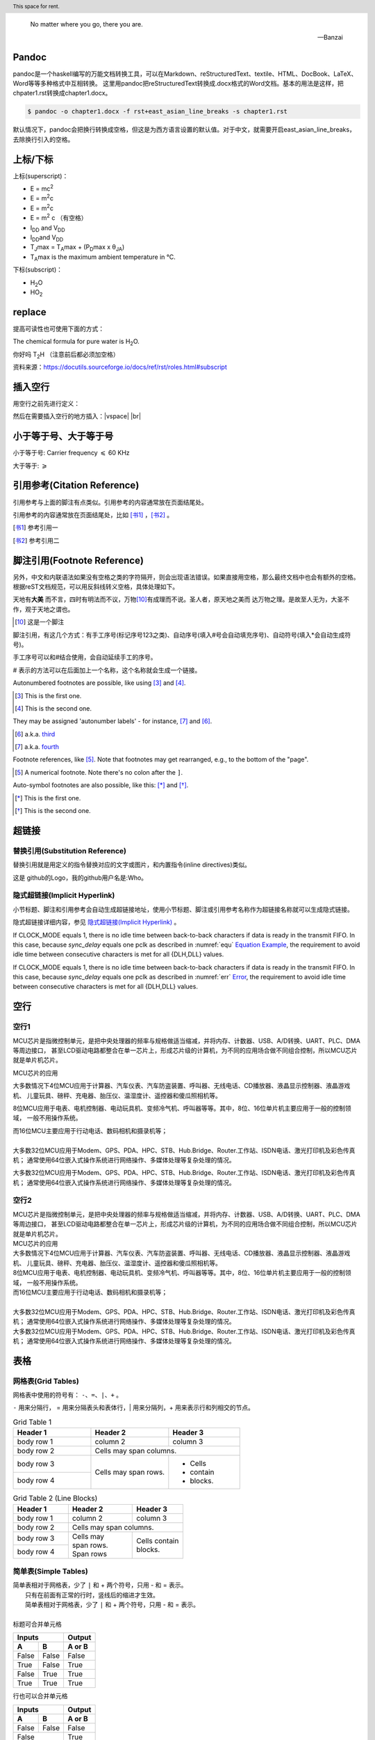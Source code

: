 .. epigraph::
   
   No matter where you go, there you are. 
   
   -- Banzai


Pandoc
--------------------------------------

pandoc是一个haskell编写的万能文档转换工具，可以在Markdown、reStructuredText、textile、HTML、DocBook、LaTeX、Word等等多种格式中互相转换。
这里用pandoc把reStructuredText转换成.docx格式的Word文档。基本的用法是这样，把chpater1.rst转换成chapter1.docx。

.. code::

   $ pandoc -o chapter1.docx -f rst+east_asian_line_breaks -s chapter1.rst

默认情况下，pandoc会把换行转换成空格，但这是为西方语言设置的默认值。对于中文，就需要开启east_asian_line_breaks，去除换行引入的空格。


上标/下标
----------------

上标(superscript)：

* E = mc\ :sup:`2`
* E = m\ :sup:`2`\ c
* E = m\ :sup:`2`\c
* E = m\ :sup:`2` c （有空格）
* I\ :sub:`DD` and V\ :sub:`DD`
* I\ :sub:`DD`\ and V\ :sub:`DD`\
* T\ :sub:`J`\max = T\ :sub:`A`\max + (P\ :sub:`D`\max x θ\ :sub:`JA`)
* T\ :sub:`A`\max is the maximum ambient temperature in °C.

下标(subscript)：

* H\ :sub:`2`\ O
* HO\ :sub:`2`


replace
-----------

提高可读性也可使用下面的方式：

The chemical formula for pure water is |H2O|.

.. |H2O| replace:: H\ :sub:`2`\ O

你好吗 |T2H| （注意前后都必须加空格）

.. |T2H| replace:: T\ :sub:`2`\ H

资料来源：https://docutils.sourceforge.io/docs/ref/rst/roles.html#subscript



插入空行
----------------------------------
用空行之前先进行定义：

.. |vspace| raw:: latex

   \vspace{1mm}

.. |br| raw:: html

   <br />

然后在需要插入空行的地方插入：|vspace| |br|




小于等于号、大于等于号
--------------------------------------

小于等于号: Carrier frequency :math:`\leqslant` 60 KHz

大于等于:  :math:`\geqslant`




引用参考(Citation Reference)
--------------------------------------------------

引用参考与上面的脚注有点类似。引用参考的内容通常放在页面结尾处。


引用参考的内容通常放在页面结尾处，比如 [书1]_ ，[书2]_ 。

.. [书1] 参考引用一
.. [书2] 参考引用二



脚注引用(Footnote Reference)
--------------------------------------------------

另外，中文和内联语法如果没有空格之类的字符隔开，则会出现语法错误。如果直接用空格，那么最终文档中也会有额外的空格。
根据reST文档规范，可以用反斜线转义空格，具体处理如下。

天地有\ **大美** \而不言，四时有明法而不议，万物\ [10]_\ 有成理而不说。圣人者，原天地之美而
达万物之理。是故至人无为，大圣不作，观于天地之谓也。
 
.. [10] 这是一个脚注


脚注引用，有这几个方式：有手工序号(标记序号123之类)、自动序号(填入#号会自动填充序号)、自动符号(填入*会自动生成符号)。

手工序号可以和#结合使用，会自动延续手工的序号。

# 表示的方法可以在后面加上一个名称，这个名称就会生成一个链接。



Autonumbered footnotes are possible, like using [#]_ and [#]_.

.. [#] This is the first one.
.. [#] This is the second one.

They may be assigned 'autonumber labels' - for instance, [#fourth]_ and [#third]_.

.. [#third] a.k.a. third_

.. [#fourth] a.k.a. fourth_


Footnote references, like [5]_. Note that footnotes may get rearranged, e.g., to the bottom of the "page".

.. [5] A numerical footnote. Note there's no colon after the ``]``.


Auto-symbol footnotes are also possible, like this: [*]_ and [*]_.

.. [*] This is the first one.
.. [*] This is the second one.


超链接
-------------------------

替换引用(Substitution Reference)
*************************************

替换引用就是用定义的指令替换对应的文字或图片，和内置指令(inline directives)类似。

这是 |logo| github的Logo，我的github用户名是:|name|。

.. |logo| image:: https://help.github.com/assets/images/site/favicon.ico
.. |name| replace:: Who



隐式超链接(Implicit Hyperlink)
*************************************

小节标题、脚注和引用参考会自动生成超链接地址，使用小节标题、脚注或引用参考名称作为超链接名称就可以生成隐式链接。

隐式超链接详细内容，参见 `隐式超链接(Implicit Hyperlink)`_ 。


If CLOCK_MODE equals 1, there is no idle time between back-to-back
characters if data is ready in the transmit FIFO. In this case,
because *sync_delay* equals one pclk as described in  :numref:`equ` 
`Equation Example <#equ>`__, the requirement to avoid idle time
between consecutive characters is met for all {DLH,DLL} values. 


If CLOCK_MODE equals 1, there is no idle time between back-to-back
characters if data is ready in the transmit FIFO. In this case, 
because *sync_delay* equals one pclk as described in 
:numref:`err` `Error <#error>`__, the requirement to avoid idle time
between consecutive characters is met for all {DLH,DLL} values. 

空行
-------------

空行1
********************************

MCU芯片是指微控制单元，是把中央处理器的频率与规格做适当缩减，并将内存、计数器、USB、A/D转换、UART、PLC、DMA等周边接口，
甚至LCD驱动电路都整合在单一芯片上，形成芯片级的计算机，为不同的应用场合做不同组合控制，所以MCU芯片就是单片机芯片。

MCU芯片的应用

大多数情况下4位MCU应用于计算器、汽车仪表、汽车防盗装置、呼叫器、无线电话、CD播放器、液晶显示控制器、液晶游戏机、
儿童玩具、磅秤、充电器、胎压仪、温湿度计、遥控器和傻瓜照相机等。

8位MCU应用于电表、电机控制器、电动玩具机、变频冷气机、呼叫器等等。其中，8位、16位单片机主要应用于一般的控制领域，
一般不用操作系统。

| 而16位MCU主要应用于行动电话、数码相机和摄录机等；
| 
| 大多数32位MCU应用于Modem、GPS、PDA、HPC、STB、Hub.Bridge、Router.工作站、ISDN电话、激光打印机及彩色传真机；
  通常使用64位嵌入式操作系统进行网络操作、多媒体处理等复杂处理的情况。

大多数32位MCU应用于Modem、GPS、PDA、HPC、STB、Hub.Bridge、Router.工作站、ISDN电话、激光打印机及彩色传真机；
通常使用64位嵌入式操作系统进行网络操作、多媒体处理等复杂处理的情况。


空行2
********************************

| MCU芯片是指微控制单元，是把中央处理器的频率与规格做适当缩减，并将内存、计数器、USB、A/D转换、UART、PLC、DMA等周边接口，
  甚至LCD驱动电路都整合在单一芯片上，形成芯片级的计算机，为不同的应用场合做不同组合控制，所以MCU芯片就是单片机芯片。
| MCU芯片的应用
| 大多数情况下4位MCU应用于计算器、汽车仪表、汽车防盗装置、呼叫器、无线电话、CD播放器、液晶显示控制器、液晶游戏机、
  儿童玩具、磅秤、充电器、胎压仪、温湿度计、遥控器和傻瓜照相机等。
| 8位MCU应用于电表、电机控制器、电动玩具机、变频冷气机、呼叫器等等。其中，8位、16位单片机主要应用于一般的控制领域，
  一般不用操作系统。
| 而16位MCU主要应用于行动电话、数码相机和摄录机等；
| 
| 大多数32位MCU应用于Modem、GPS、PDA、HPC、STB、Hub.Bridge、Router.工作站、ISDN电话、激光打印机及彩色传真机；
  通常使用64位嵌入式操作系统进行网络操作、多媒体处理等复杂处理的情况。
| 大多数32位MCU应用于Modem、GPS、PDA、HPC、STB、Hub.Bridge、Router.工作站、ISDN电话、激光打印机及彩色传真机；
  通常使用64位嵌入式操作系统进行网络操作、多媒体处理等复杂处理的情况。

表格
-------------------------


网格表(Grid Tables)
*************************************

网格表中使用的符号有： ``-、=、|、+`` 。

``-`` 用来分隔行， = 用来分隔表头和表体行，| 用来分隔列，+ 用来表示行和列相交的节点。

.. _gridtable1:

.. table:: Grid Table 1
   :widths: grid

   +------------+------------+-----------+
   | Header 1   | Header 2   | Header 3  |
   +============+============+===========+
   | body row 1 | column 2   | column 3  |
   +------------+------------+-----------+
   | body row 2 | Cells may span columns.|
   +------------+------------+-----------+
   | body row 3 | Cells may  | - Cells   |
   +------------+ span rows. | - contain |
   | body row 4 |            | - blocks. |
   +------------+------------+-----------+


.. _gridtable2:

.. table:: Grid Table 2 (Line Blocks)
   :widths: grid

   +------------+--------------+-----------+
   | Header 1   | Header 2     | Header 3  |
   +============+==============+===========+
   | body row 1 | column 2     | column 3  |
   +------------+--------------+-----------+
   | body row 2 | Cells may span columns.  |
   +------------+--------------+-----------+
   | body row 3 || Cells may   || Cells    |
   +------------+| span rows.  |  contain  |
   | body row 4 || Span rows   || blocks.  |
   +------------+--------------+-----------+



简单表(Simple Tables)
*************************************

| 简单表相对于网格表，少了 ``|`` 和 + 两个符号，只用 - 和 = 表示。
|               只有在前面有正常的行时，竖线后的缩进才生效。
|               简单表相对于网格表，少了 ``|`` 和 + 两个符号，只用 - 和 = 表示。
|
| 标题可合并单元格

=====  =====  ======
   Inputs     Output
------------  ------
  A      B    A or B
=====  =====  ======
False  False  False
True   False  True
False  True   True
True   True   True
=====  =====  ======

行也可以合并单元格

=====  =====  ======
   Inputs     Output
------------  ------
  A      B    A or B
=====  =====  ======
False  False  False
    False     True
------------  ------
False  True   True
True   True   True
=====  =====  ======


合并方式？

========  =====  ======
  A        B     A or B
========  =====  ======
False     False  False
False     True   True
False     True   True
|         
          True   True
========  =====  ======




X 
----------

乘号 ×

摄氏度 °C


分隔符
***************************

分隔符就是一条水平的横线，是由 4 个 - 或者更多组成，需要添加换行。

上面部分

------------

下面部分   


定义列表(Definition Lists)
***************************

定义列表可以理解为解释列表，即名词解释。

条目占一行，解释文本要有缩进；多层可根据缩进实现。

定义1
 这是定义1的内容

定义定义2
 这是定义2的内容


文档测试块(Doctest Blocks)
***************************

文档测试块是交互式的Python会话，以 >>> 开始，一个空行结束。

>>> print "This is a doctest block."
This is a doctest block.

新的一行。



文字块(Literal Blocks)
***************************

下面是文字块内容：
::

   这是一段文字块
   同样也是文字块
   还是文字块

这是新的一段。



A paragraph containing only two colons
indicates that the following indented
or quoted text is a literal block.

::

  Whitespace, newlines, blank lines, and
  all kinds of markup (like *this* or
  \this) is preserved by literal blocks.

  The paragraph containing only '::'
  will be omitted from the result.

The ``::`` may be tacked onto the very
end of any paragraph. The ``::`` will be
omitted if it is preceded by whitespace.
The ``::`` will be converted to a single
colon if preceded by text, like this::

  It's very convenient to use this form.

Literal blocks end when text returns to
the preceding paragraph's indentation.
This means that something like this
is possible::

      We start here
    and continue here
  and end here.

Per-line quoting can also be used on
unindented literal blocks::

> Useful for quotes from email and
> for Haskell literate programming.







行块(Line Blocks)
***************************

行块对于地址、诗句以及无装饰列表是非常有用的。

行块是以 | 开头，每一个行块可以是多段文本。

| 前后各有一个空格。

下面是行块内容：
 | 这是一段行块内容
 | 这同样也是行块内容
   还是行块内容

这是新的一段。

 | 从此鲜花赠自己，纵马踏花向自由。
 | 我与旧事归于尽，来年依旧迎花开。


| Line blocks are useful for addresses,
| verse, and adornment-free lists.  （显示为两行）
|
| Each new line begins with a
| vertical bar ("|").
|     Line breaks and initial indents
|     are preserved.
| Continuation lines are wrapped
  portions of long lines; they begin
  with spaces in place of vertical bars. （显示为一行）



   

块引用(Block Quotes)
***************************

块引用是通过缩进来实现的，引用块要在前面的段落基础上缩进。

通常引用结尾会加上出处(attribution)，出处的文字块开头是 --、--- 、—，后面加上出处信息。

块引用可以使用空的注释 .. 分隔上下的块引用。

注意在新的块和出处都要添加一个空行。

下面是引用的内容：

    “真的猛士，敢于直面惨淡的人生，敢于正视淋漓的鲜血。”

    --- 鲁迅

..

    “人生的意志和劳动将创造奇迹般的奇迹。”

    — 涅克拉索



Block quotes are just:

    Indented paragraphs,

        and they may nest.

   



选项列表(Option Lists)
***************************

选项列表是一个类似两列的表格，左边是参数，右边是描述信息。当参数选项过长时，参数选项和描述信息各占一行。

选项与参数之间有一个空格，参数选项与描述信息之间至少有两个空格。



-a            command-line option "a"
-b file       options can have arguments
              and long descriptions
--long        options can be long also
--input=file  long options can also have
              arguments
/V            DOS/VMS-style options too




字段列表 (Field Lists)
*************************** 

:标题: reStructuredText语法说明

:作者:
 - Alice
 - Hank
 - Wendy

:时间: 2016年06月21日

:概述: 这是一篇
 关于reStructuredText的
 语法说明。


:Authors:
    Tony J. (Tibs) Ibbs,
    David Goodger

    (and sundry other good-natured folks) （上面空一行，此处另起一行）

:Version: 1.0 of 2001/08/08
:Dedication: To my father.



符号列表 (Bullet Lists)
*************************** 

符号列表可以使用 ``-、 *、+`` 来表示。

*不同的符号结尾需要加上空行*，下级列表需要有空格缩进。


- 符号列表1
- 符号列表2

  + 二级符号列表1

  - 二级符号列表2

  * 二级符号列表3

* 符号列表3

+ 符号列表4




Glossary
-------------------------

.. glossary::

   UART 
      Universal Receiver Transmitter


   USB 
      Universal Bus



加粗居中 Right-Aligned
--------------------------------

居中
***************************

.. centered:: Confidential

居中加粗
***************************

.. centered:: **Confidential**


空格
***************************

space ``\``

`` \ \ \ \ \ \ \ \ \ \ \ \ \ \ \ confidential ``

empty math format   :math:`\text{                      Confidential}`

space 

35656     ``space before``

行内代码：   ``                  行内文本(inline literal)通常显示为等宽文本，空格可以保留，但是换行不可以。``

行内代码：``vip_create_buffer()``

行内代码：``space before``


行内代码： ``行内文本(inline literal)通常显示为等宽文本，                  空格可以保留，但是换行不可以。``



版权所有
----------------

::

  Copyright |copy| 2023, |MACAMACA (TM)| |---| all rights reserved.

  .. |copy| unicode:: 0xA9 .. copyright sign

  .. |MACAMACA (TM)| unicode:: MACAMACA U+2122 .. with trademark sign

  .. |---|  unicode:: U+02014 .. em dash
   :trim:


Copyright |copy| 2023, |MACAMACA (TM)| |---| all rights reserved.

.. |copy| unicode:: 0xA9 .. copyright sign

.. |MACAMACA (TM)| unicode:: MACAMACA U+2122 .. with trademark sign

.. |---|  unicode:: U+02014 .. em dash
   :trim:





章节自动编号
--------------------

``.. numbered::``

``.. sectnum::``

Topic
-------------

:标题: reStructuredText语法说明

:作者:
 - Alice
 - Hank
 - Wendy

:时间: 2016年06月21日

:概述: 这是一篇
 关于reStructuredText的
 语法说明。


If CLOCK_MODE equals 1, there is no idle time between back-to-back
characters if data is ready in the transmit FIFO. In this case,
because *sync_delay* equals one pclk as described in  :numref:`equ` 
`Equation Example <#equ>`__, the requirement to avoid idle time
between consecutive characters is met for all {DLH,DLL} values. 


directive todo
***************************

启用了todo扩展，让Sphinx支持 ``.. todo::`` 指令的解析，可以用来标记待办或未完事宜。
如 :numref:`tododirective` 所示。

启用了imgmath扩展，Sphinx会调用系统环境下的latex把数学公式渲染成图片插入到构建好的文档中，这里有一些额外的依赖。
我是在WSL中的Ubuntu中操作的，依赖安装方法如下。

.. code::

   $ sudo apt-get install pdfimages poppler-utils tex-live texstudio texlive \
   texlive-latex-extra dvipng


.. _tododirective:

.. figure:: test_figure/sphinx-quickstart.png
   :scale: 100%

   启用todo扩展


directive rubric
***************************

.. rubric:: paragraph heading 


directive container
***************************


.. container:: custom
   
   This paragraph might be rendered in a custom way.


directive header
***************************

.. header:: This space for rent.

If CLOCK_MODE equals 1, there is no idle time between back-to-back
characters if data is ready in the transmit FIFO. In this case,
because *sync_delay* equals one pclk as described in  :numref:`equ` 
`Equation Example <#equ>`__, the requirement to avoid idle time
between consecutive characters is met for all {DLH,DLL} values. 

directive topic
***************************

.. topic:: 試試行不行
   
   If CLOCK_MODE equals 1, there is no idle time between back-to-back
   characters if data is ready in the transmit FIFO. In this case,
   because *sync_delay* equals one pclk as described in  :numref:`equ` 
   `Equation Example <#equ>`__, the requirement to avoid idle time
   between consecutive characters is met for all {DLH,DLL} values. 


directive sidebar
***************************
   
.. sidebar:: 出现的位置
   
   出现在哪里呢
   这个sidebar
   


分栏（仅对HTML有效）
--------------------------------


.. hlist::
   :columns: 4
   
   * good
   * bad 
   * excellent
   * normal
   * qualified
   * good
   * bad 
   * excellent
   * normal
   * qualified
   * good
   * bad 
   * excellent
   * normal
   * qualified
   * good
   * bad 
   * excellent
   * normal
   * qualified
   * good
   * bad 
   * excellent
   * normal
   * qualified


   


.. _equ:

Equation Example
-------------------------

公式中空格的实现方式
***************************

``14\ (roundoff\ value)``

``\text{14 (roundoff value)}``

.. math::
   14\ (roundoff\ value)

.. math::
   \text{14 (roundoff value)}


.. _err:

Error
*************

注意：如果text{}內有``_``，这个命令的使用会导致报错。在``_``前面加上反斜线就okay。

``\frac{\text{Rate of SSI data transmission}}{Rate of DW\_ahb\_dmac response to destination burst requests}``

.. math::
   \frac{\text{Rate of SSI data transmission}}{Rate of DW\_ahb\_dmac response to destination burst requests}


.. math::
   \frac{\text{Rate of SSI data transmission}}{\text{Rate of DW\_ahb\_dmac response to destination burst requests}}

公式中短线的实现方式
******************************

前面加slash``\``

.. math::
   \text{DLF} = BRD_F * 2^{DLF\_SIZE} 
   
   
.. math::
   BRD_F * 2^{DLF\underline{~}SIZE}
   
.. math:: \label{equ1}
   \text{DLF} = BRD_F * 2^{DLF\underline{~}SIZE} 

This equation \ref{equ1} is not okay?
   
.. math::
   \text{DLF} = BRD_F * 2^{DLF\_SIZE} = 0.866132364 * 16 = 13.858117824 = \text{14 (roundoff value)}

 


Therefore, the Generated Baud Rate (GBR) is as follows:

.. math::
   GBR = \frac{\text{Serial Clock}}{(16 × GD)} = \frac{133}{16 × 1.875} = 4433333.333 



.. math::
   Error = \frac{\text{GBR - RBR}}{RBR} = 0.004729 




公式中%前面要加slash
******************************

.. math::
   Error \% = 0.004729 × 100 = 0.473 


脚注
******************************

脚注引用一 [1]_

脚注引用二 [2]_

脚注引用三 [#]_

脚注引用四 [#链接]_

脚注引用五 [*]_

脚注引用六 [*]_

脚注引用七 [*]_

.. [1] 脚注内容一
.. [2] 脚注内容二
.. [#] 脚注内容三
.. [#链接] 脚注内容四 链接_
.. [*] 脚注内容五
.. [*] 脚注内容六
.. [*] 脚注内容七



引用参考(Citation Reference)
******************************

引用参考与上面的脚注有点类似。引用参考的内容通常放在页面结尾处。


引用参考的内容通常放在页面结尾处，比如 [One]_ ，[Two]_ 。

.. [One] 参考引用一
.. [Two] 参考引用二

Citation references, like [CIT2002]_. Note that citations may get rearranged, e.g., to the bottom of the "page".

.. [CIT2002] A citation
   (as often used in journals).

Citation labels contain alphanumerics, underlines, hyphens and fullstops. Case is not significant.

Given a citation like [this]_, one can also refer to it like this_.

.. [this] here.


rst转word
******************************

参见 https://zhuanlan.zhihu.com/p/108886400



参考内容：

* https://www.jianshu.com/p/1885d5570b37

* https://docutils.sourceforge.io/docs/user/rst/quickref.html